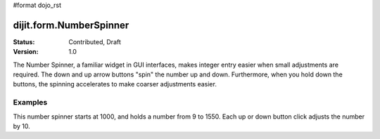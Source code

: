 #format dojo_rst

dijit.form.NumberSpinner
=============================

:Status: Contributed, Draft
:Version: 1.0

The Number Spinner, a familiar widget in GUI interfaces, makes integer entry easier when small adjustments are required. The down and up arrow buttons "spin" the number up and down.  Furthermore, when you hold down the buttons, the spinning accelerates to make coarser adjustments easier.

Examples
--------

This number spinner starts at 1000, and holds a number from 9 to 1550.  Each up or down button click adjusts the number by 10. 


.. cv-compound::

  .. cv:: javascript

      <script type="text/javascript">
        dojo.require("dijit.form.NumberSpinner");
      </script>

  .. cv:: html

   <input dojoType="dijit.form.NumberSpinner"
        value="1000"
        smallDelta="10"
        size="5"
        constraints="{min:9,max:1550,places:0}"
        id="integerspinner2"/>
